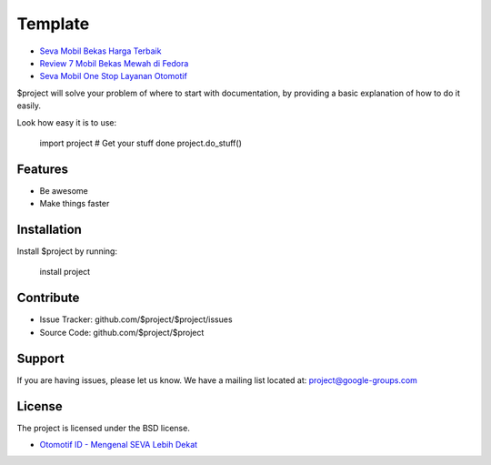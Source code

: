 Template
========

- `Seva Mobil Bekas Harga Terbaik <https://karinov.co.id/seva-mobil-bekas/>`_
- `Review 7 Mobil Bekas Mewah di Fedora <https://www.fedora.or.id/2020/05/mobil-bekas-mewah-seva.html>`_
- `Seva Mobil One Stop Layanan Otomotif <https://www.dmo.or.id/seva-mobil-bekas-dari-astra/>`_

$project will solve your problem of where to start with documentation,
by providing a basic explanation of how to do it easily.

Look how easy it is to use:

    import project
    # Get your stuff done
    project.do_stuff()

Features
--------

- Be awesome
- Make things faster

Installation
------------

Install $project by running:

    install project

Contribute
----------

- Issue Tracker: github.com/$project/$project/issues
- Source Code: github.com/$project/$project

Support
-------

If you are having issues, please let us know.
We have a mailing list located at: project@google-groups.com

License
-------

The project is licensed under the BSD license.


- `Otomotif ID - Mengenal SEVA Lebih Dekat <https://otomotifid.readthedocs.io/en/latest/>`_
